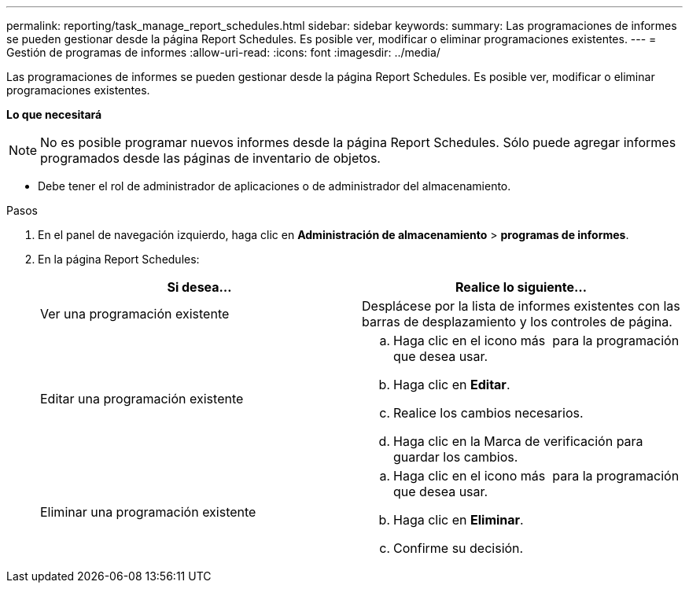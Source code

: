 ---
permalink: reporting/task_manage_report_schedules.html 
sidebar: sidebar 
keywords:  
summary: Las programaciones de informes se pueden gestionar desde la página Report Schedules. Es posible ver, modificar o eliminar programaciones existentes. 
---
= Gestión de programas de informes
:allow-uri-read: 
:icons: font
:imagesdir: ../media/


[role="lead"]
Las programaciones de informes se pueden gestionar desde la página Report Schedules. Es posible ver, modificar o eliminar programaciones existentes.

*Lo que necesitará*

[NOTE]
====
No es posible programar nuevos informes desde la página Report Schedules. Sólo puede agregar informes programados desde las páginas de inventario de objetos.

====
* Debe tener el rol de administrador de aplicaciones o de administrador del almacenamiento.


.Pasos
. En el panel de navegación izquierdo, haga clic en *Administración de almacenamiento* > *programas de informes*.
. En la página Report Schedules:
+
[cols="2*"]
|===
| Si desea... | Realice lo siguiente... 


 a| 
Ver una programación existente
 a| 
Desplácese por la lista de informes existentes con las barras de desplazamiento y los controles de página.



 a| 
Editar una programación existente
 a| 
.. Haga clic en el icono más image:../media/more_icon.gif[""] para la programación que desea usar.
.. Haga clic en *Editar*.
.. Realice los cambios necesarios.
.. Haga clic en la Marca de verificación para guardar los cambios.




 a| 
Eliminar una programación existente
 a| 
.. Haga clic en el icono más image:../media/more_icon.gif[""] para la programación que desea usar.
.. Haga clic en *Eliminar*.
.. Confirme su decisión.


|===

